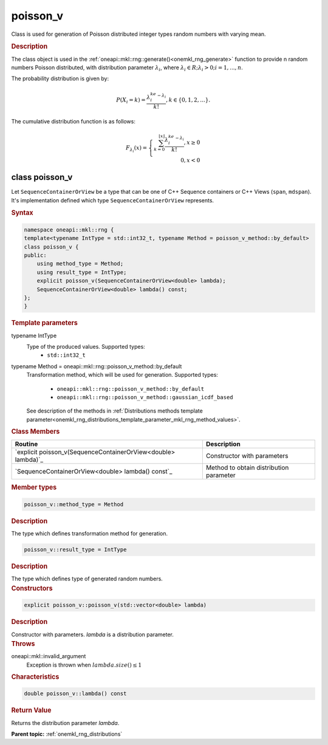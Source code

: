 .. SPDX-FileCopyrightText: 2019-2020 Intel Corporation
..
.. SPDX-License-Identifier: CC-BY-4.0

.. _onemkl_rng_poisson_v:

poisson_v
=========

Class is used for generation of Poisson distributed integer types random numbers with varying mean.

.. _onemkl_rng_poisson_v_description:

.. rubric:: Description

The class object is used in the :ref:`oneapi::mkl::rng::generate()<onemkl_rng_generate>` function to provide
n random numbers Poisson distributed, with distribution parameter :math:`\lambda_i`, where :math:`\lambda_i \in R; \lambda_i > 0; i = 1, ... , n`.

The probability distribution is given by:

.. math::

    P(X_i = k) = \frac{\lambda_i^ke^{-\lambda_i}}{k!}, k \in \{0, 1, 2, ... \}.

The cumulative distribution function is as follows:

.. math::

    F_{\lambda_i}(x) = \left\{ \begin{array}{rcl} \sum_{k = 0}^{\lfloor x \rfloor} \frac{\lambda_i^ke^{-\lambda_i}}{k!}, x \ge 0 \\ 0, x < 0 \end{array}\right.

.. _onemkl_rng_poisson_v_syntax:

class poisson_v
---------------

Let ``SequenceContainerOrView`` be a type that can be one of C++ Sequence containers or C++ Views (``span``, ``mdspan``).
It's implementation defined which type ``SequenceContainerOrView`` represents.

.. rubric:: Syntax

.. code-block:: cpp

    namespace oneapi::mkl::rng {
    template<typename IntType = std::int32_t, typename Method = poisson_v_method::by_default>
    class poisson_v {
    public:
        using method_type = Method;
        using result_type = IntType;
        explicit poisson_v(SequenceContainerOrView<double> lambda);
        SequenceContainerOrView<double> lambda() const;
    };
    }

.. container:: section

    .. rubric:: Template parameters

    .. container:: section

        typename IntType
            Type of the produced values. Supported types:
                * ``std::int32_t``

    .. container:: section

        typename Method = oneapi::mkl::rng::poisson_v_method::by_default
            Transformation method, which will be used for generation. Supported types:

                * ``oneapi::mkl::rng::poisson_v_method::by_default``
                * ``oneapi::mkl::rng::poisson_v_method::gaussian_icdf_based``

            See description of the methods in :ref:`Distributions methods template parameter<onemkl_rng_distributions_template_parameter_mkl_rng_method_values>`.

.. container:: section

    .. rubric:: Class Members

    .. list-table::
        :header-rows: 1

        * - Routine
          - Description
        * - `explicit poisson_v(SequenceContainerOrView<double> lambda)`_
          - Constructor with parameters
        * - `SequenceContainerOrView<double> lambda() const`_
          - Method to obtain distribution parameter

.. container:: section

    .. rubric:: Member types

    .. container:: section

        .. code-block:: cpp

            poisson_v::method_type = Method

        .. container:: section

            .. rubric:: Description

            The type which defines transformation method for generation.

    .. container:: section

        .. code-block:: cpp

            poisson_v::result_type = IntType

        .. container:: section

            .. rubric:: Description

            The type which defines type of generated random numbers.

.. container:: section

    .. rubric:: Constructors

    .. container:: section

        .. _`explicit poisson_v(std::vector<double> lambda)`:

        .. code-block:: cpp

            explicit poisson_v::poisson_v(std::vector<double> lambda)

        .. container:: section

            .. rubric:: Description

            Constructor with parameters. `lambda` is a distribution parameter.

        .. container:: section

            .. rubric:: Throws

            oneapi::mkl::invalid_argument
                Exception is thrown when :math:`lambda.size() \leq 1`

.. container:: section

    .. rubric:: Characteristics

    .. container:: section

        .. _`std::vector<double> lambda() const`:

        .. code-block:: cpp

            double poisson_v::lambda() const

        .. container:: section

            .. rubric:: Return Value

            Returns the distribution parameter `lambda`.

**Parent topic:** :ref:`onemkl_rng_distributions`
